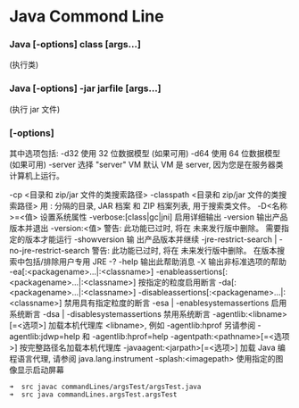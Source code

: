 * Java Commond Line 
*** Java [-options] class [args...]
                     (执行类)
*** Java [-options] -jar jarfile [args...]
                             (执行 jar 文件)
***  [-options]
其中选项包括:
    -d32          使用 32 位数据模型 (如果可用)
    -d64          使用 64 位数据模型 (如果可用)
    -server       选择 "server" VM
                  默认 VM 是 server,
                  因为您是在服务器类计算机上运行。


    -cp <目录和 zip/jar 文件的类搜索路径>
    -classpath <目录和 zip/jar 文件的类搜索路径>
                  用 : 分隔的目录, JAR 档案
                  和 ZIP 档案列表, 用于搜索类文件。
    -D<名称>=<值>
                  设置系统属性
    -verbose:[class|gc|jni]
                  启用详细输出
    -version      输出产品版本并退出
    -version:<值>
                  警告: 此功能已过时, 将在
                  未来发行版中删除。
                  需要指定的版本才能运行
    -showversion  输 出产品版本并继续
    -jre-restrict-search | -no-jre-restrict-search
                  警告: 此功能已过时, 将在
                  未来发行版中删除。
                  在版本搜索中包括/排除用户专用 JRE
    -? -help      输出此帮助消息
    -X            输出非标准选项的帮助
    -ea[:<packagename>...|:<classname>]
    -enableassertions[:<packagename>...|:<classname>]
                  按指定的粒度启用断言
    -da[:<packagename>...|:<classname>]
    -disableassertions[:<packagename>...|:<classname>]
                  禁用具有指定粒度的断言
    -esa | -enablesystemassertions
                  启用系统断言
    -dsa | -disablesystemassertions
                  禁用系统断言
    -agentlib:<libname>[=<选项>]
                  加载本机代理库 <libname>, 例如 -agentlib:hprof
                  另请参阅 -agentlib:jdwp=help 和 -agentlib:hprof=help
    -agentpath:<pathname>[=<选项>]
                  按完整路径名加载本机代理库
    -javaagent:<jarpath>[=<选项>]
                  加载 Java 编程语言代理, 请参阅 java.lang.instrument
    -splash:<imagepath>
                  使用指定的图像显示启动屏幕
#+BEGIN_SRC 
➜  src javac commandLines/argsTest/argsTest.java 
➜  src java commandLines.argsTest.argsTest 
#+END_SRC
